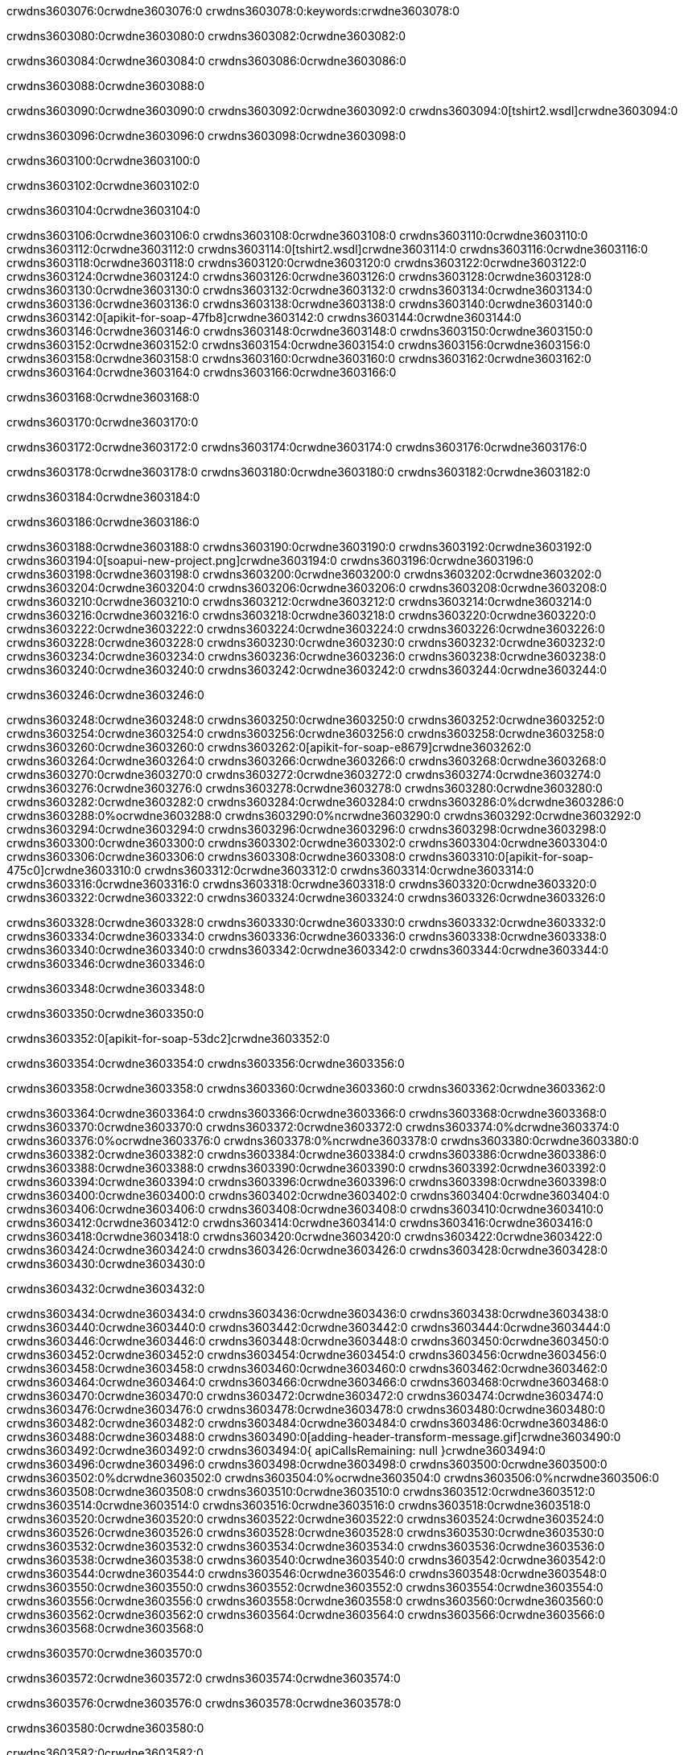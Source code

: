 crwdns3603076:0crwdne3603076:0
crwdns3603078:0:keywords:crwdne3603078:0

crwdns3603080:0crwdne3603080:0 crwdns3603082:0crwdne3603082:0

crwdns3603084:0crwdne3603084:0 crwdns3603086:0crwdne3603086:0

crwdns3603088:0crwdne3603088:0

crwdns3603090:0crwdne3603090:0
crwdns3603092:0crwdne3603092:0
crwdns3603094:0[tshirt2.wsdl]crwdne3603094:0

crwdns3603096:0crwdne3603096:0 crwdns3603098:0crwdne3603098:0

crwdns3603100:0crwdne3603100:0

crwdns3603102:0crwdne3603102:0

crwdns3603104:0crwdne3603104:0

crwdns3603106:0crwdne3603106:0 crwdns3603108:0crwdne3603108:0 crwdns3603110:0crwdne3603110:0
crwdns3603112:0crwdne3603112:0 crwdns3603114:0[tshirt2.wsdl]crwdne3603114:0
crwdns3603116:0crwdne3603116:0 crwdns3603118:0crwdne3603118:0
crwdns3603120:0crwdne3603120:0
crwdns3603122:0crwdne3603122:0
crwdns3603124:0crwdne3603124:0 crwdns3603126:0crwdne3603126:0 crwdns3603128:0crwdne3603128:0
crwdns3603130:0crwdne3603130:0 crwdns3603132:0crwdne3603132:0
crwdns3603134:0crwdne3603134:0 crwdns3603136:0crwdne3603136:0 crwdns3603138:0crwdne3603138:0
crwdns3603140:0crwdne3603140:0
crwdns3603142:0[apikit-for-soap-47fb8]crwdne3603142:0
crwdns3603144:0crwdne3603144:0
crwdns3603146:0crwdne3603146:0 crwdns3603148:0crwdne3603148:0
crwdns3603150:0crwdne3603150:0
crwdns3603152:0crwdne3603152:0
crwdns3603154:0crwdne3603154:0
crwdns3603156:0crwdne3603156:0 crwdns3603158:0crwdne3603158:0
crwdns3603160:0crwdne3603160:0 crwdns3603162:0crwdne3603162:0
crwdns3603164:0crwdne3603164:0
crwdns3603166:0crwdne3603166:0

crwdns3603168:0crwdne3603168:0

crwdns3603170:0crwdne3603170:0

crwdns3603172:0crwdne3603172:0 crwdns3603174:0crwdne3603174:0 crwdns3603176:0crwdne3603176:0

crwdns3603178:0crwdne3603178:0 crwdns3603180:0crwdne3603180:0 crwdns3603182:0crwdne3603182:0

crwdns3603184:0crwdne3603184:0

crwdns3603186:0crwdne3603186:0

crwdns3603188:0crwdne3603188:0 crwdns3603190:0crwdne3603190:0
crwdns3603192:0crwdne3603192:0
crwdns3603194:0[soapui-new-project.png]crwdne3603194:0
crwdns3603196:0crwdne3603196:0
crwdns3603198:0crwdne3603198:0 crwdns3603200:0crwdne3603200:0 crwdns3603202:0crwdne3603202:0
crwdns3603204:0crwdne3603204:0
crwdns3603206:0crwdne3603206:0
crwdns3603208:0crwdne3603208:0
crwdns3603210:0crwdne3603210:0
crwdns3603212:0crwdne3603212:0
crwdns3603214:0crwdne3603214:0 crwdns3603216:0crwdne3603216:0
crwdns3603218:0crwdne3603218:0
crwdns3603220:0crwdne3603220:0
crwdns3603222:0crwdne3603222:0
crwdns3603224:0crwdne3603224:0
crwdns3603226:0crwdne3603226:0
crwdns3603228:0crwdne3603228:0
   crwdns3603230:0crwdne3603230:0
      crwdns3603232:0crwdne3603232:0
         crwdns3603234:0crwdne3603234:0
         crwdns3603236:0crwdne3603236:0
      crwdns3603238:0crwdne3603238:0
   crwdns3603240:0crwdne3603240:0
crwdns3603242:0crwdne3603242:0
crwdns3603244:0crwdne3603244:0

crwdns3603246:0crwdne3603246:0

crwdns3603248:0crwdne3603248:0 crwdns3603250:0crwdne3603250:0
crwdns3603252:0crwdne3603252:0 crwdns3603254:0crwdne3603254:0
crwdns3603256:0crwdne3603256:0
crwdns3603258:0crwdne3603258:0
crwdns3603260:0crwdne3603260:0
crwdns3603262:0[apikit-for-soap-e8679]crwdne3603262:0
crwdns3603264:0crwdne3603264:0
crwdns3603266:0crwdne3603266:0 crwdns3603268:0crwdne3603268:0
crwdns3603270:0crwdne3603270:0
crwdns3603272:0crwdne3603272:0
crwdns3603274:0crwdne3603274:0
crwdns3603276:0crwdne3603276:0 crwdns3603278:0crwdne3603278:0
crwdns3603280:0crwdne3603280:0
crwdns3603282:0crwdne3603282:0
crwdns3603284:0crwdne3603284:0
crwdns3603286:0%dcrwdne3603286:0
crwdns3603288:0%ocrwdne3603288:0
crwdns3603290:0%ncrwdne3603290:0
crwdns3603292:0crwdne3603292:0
crwdns3603294:0crwdne3603294:0
  crwdns3603296:0crwdne3603296:0
    crwdns3603298:0crwdne3603298:0
    crwdns3603300:0crwdne3603300:0
  crwdns3603302:0crwdne3603302:0
crwdns3603304:0crwdne3603304:0
crwdns3603306:0crwdne3603306:0
crwdns3603308:0crwdne3603308:0
crwdns3603310:0[apikit-for-soap-475c0]crwdne3603310:0
crwdns3603312:0crwdne3603312:0
crwdns3603314:0crwdne3603314:0 crwdns3603316:0crwdne3603316:0
crwdns3603318:0crwdne3603318:0
crwdns3603320:0crwdne3603320:0 crwdns3603322:0crwdne3603322:0
crwdns3603324:0crwdne3603324:0
crwdns3603326:0crwdne3603326:0

crwdns3603328:0crwdne3603328:0
crwdns3603330:0crwdne3603330:0
crwdns3603332:0crwdne3603332:0
   crwdns3603334:0crwdne3603334:0
      crwdns3603336:0crwdne3603336:0
         crwdns3603338:0crwdne3603338:0
      crwdns3603340:0crwdne3603340:0
   crwdns3603342:0crwdne3603342:0
crwdns3603344:0crwdne3603344:0
crwdns3603346:0crwdne3603346:0

crwdns3603348:0crwdne3603348:0

crwdns3603350:0crwdne3603350:0

crwdns3603352:0[apikit-for-soap-53dc2]crwdne3603352:0

crwdns3603354:0crwdne3603354:0 crwdns3603356:0crwdne3603356:0

crwdns3603358:0crwdne3603358:0 crwdns3603360:0crwdne3603360:0 crwdns3603362:0crwdne3603362:0

crwdns3603364:0crwdne3603364:0 crwdns3603366:0crwdne3603366:0
crwdns3603368:0crwdne3603368:0
crwdns3603370:0crwdne3603370:0
crwdns3603372:0crwdne3603372:0
crwdns3603374:0%dcrwdne3603374:0
crwdns3603376:0%ocrwdne3603376:0
crwdns3603378:0%ncrwdne3603378:0
crwdns3603380:0crwdne3603380:0
crwdns3603382:0crwdne3603382:0
  crwdns3603384:0crwdne3603384:0
    crwdns3603386:0crwdne3603386:0
    crwdns3603388:0crwdne3603388:0
    crwdns3603390:0crwdne3603390:0
    crwdns3603392:0crwdne3603392:0
  crwdns3603394:0crwdne3603394:0
crwdns3603396:0crwdne3603396:0
crwdns3603398:0crwdne3603398:0
crwdns3603400:0crwdne3603400:0
crwdns3603402:0crwdne3603402:0 crwdns3603404:0crwdne3603404:0
crwdns3603406:0crwdne3603406:0 crwdns3603408:0crwdne3603408:0
crwdns3603410:0crwdne3603410:0
crwdns3603412:0crwdne3603412:0
crwdns3603414:0crwdne3603414:0
crwdns3603416:0crwdne3603416:0
   crwdns3603418:0crwdne3603418:0
      crwdns3603420:0crwdne3603420:0
         crwdns3603422:0crwdne3603422:0
      crwdns3603424:0crwdne3603424:0
   crwdns3603426:0crwdne3603426:0
crwdns3603428:0crwdne3603428:0
crwdns3603430:0crwdne3603430:0

crwdns3603432:0crwdne3603432:0

crwdns3603434:0crwdne3603434:0 crwdns3603436:0crwdne3603436:0 crwdns3603438:0crwdne3603438:0
crwdns3603440:0crwdne3603440:0 crwdns3603442:0crwdne3603442:0
crwdns3603444:0crwdne3603444:0
crwdns3603446:0crwdne3603446:0
crwdns3603448:0crwdne3603448:0
crwdns3603450:0crwdne3603450:0
crwdns3603452:0crwdne3603452:0
crwdns3603454:0crwdne3603454:0 crwdns3603456:0crwdne3603456:0
crwdns3603458:0crwdne3603458:0 crwdns3603460:0crwdne3603460:0 crwdns3603462:0crwdne3603462:0
crwdns3603464:0crwdne3603464:0
crwdns3603466:0crwdne3603466:0
crwdns3603468:0crwdne3603468:0
crwdns3603470:0crwdne3603470:0
crwdns3603472:0crwdne3603472:0
crwdns3603474:0crwdne3603474:0 crwdns3603476:0crwdne3603476:0
crwdns3603478:0crwdne3603478:0 crwdns3603480:0crwdne3603480:0
crwdns3603482:0crwdne3603482:0
crwdns3603484:0crwdne3603484:0
crwdns3603486:0crwdne3603486:0
crwdns3603488:0crwdne3603488:0 crwdns3603490:0[adding-header-transform-message.gif]crwdne3603490:0
crwdns3603492:0crwdne3603492:0
crwdns3603494:0{ apiCallsRemaining: null }crwdne3603494:0
crwdns3603496:0crwdne3603496:0
crwdns3603498:0crwdne3603498:0
crwdns3603500:0crwdne3603500:0
crwdns3603502:0%dcrwdne3603502:0
crwdns3603504:0%ocrwdne3603504:0
crwdns3603506:0%ncrwdne3603506:0
crwdns3603508:0crwdne3603508:0
crwdns3603510:0crwdne3603510:0
  crwdns3603512:0crwdne3603512:0
    crwdns3603514:0crwdne3603514:0
  crwdns3603516:0crwdne3603516:0
crwdns3603518:0crwdne3603518:0
crwdns3603520:0crwdne3603520:0
crwdns3603522:0crwdne3603522:0
crwdns3603524:0crwdne3603524:0 crwdns3603526:0crwdne3603526:0
crwdns3603528:0crwdne3603528:0 crwdns3603530:0crwdne3603530:0
crwdns3603532:0crwdne3603532:0 crwdns3603534:0crwdne3603534:0 crwdns3603536:0crwdne3603536:0
crwdns3603538:0crwdne3603538:0
crwdns3603540:0crwdne3603540:0
crwdns3603542:0crwdne3603542:0
crwdns3603544:0crwdne3603544:0
   crwdns3603546:0crwdne3603546:0
      crwdns3603548:0crwdne3603548:0
         crwdns3603550:0crwdne3603550:0
      crwdns3603552:0crwdne3603552:0
   crwdns3603554:0crwdne3603554:0
   crwdns3603556:0crwdne3603556:0
      crwdns3603558:0crwdne3603558:0
         crwdns3603560:0crwdne3603560:0
      crwdns3603562:0crwdne3603562:0
   crwdns3603564:0crwdne3603564:0
crwdns3603566:0crwdne3603566:0
crwdns3603568:0crwdne3603568:0

crwdns3603570:0crwdne3603570:0

crwdns3603572:0crwdne3603572:0 crwdns3603574:0crwdne3603574:0

crwdns3603576:0crwdne3603576:0
crwdns3603578:0crwdne3603578:0

crwdns3603580:0crwdne3603580:0

crwdns3603582:0crwdne3603582:0

crwdns3603584:0crwdne3603584:0

crwdns3603586:0crwdne3603586:0 crwdns3603588:0crwdne3603588:0
crwdns3603590:0crwdne3603590:0 crwdns3603592:0crwdne3603592:0
crwdns3603594:0crwdne3603594:0 crwdns3603596:0crwdne3603596:0
crwdns3603598:0crwdne3603598:0 crwdns3603600:0crwdne3603600:0
crwdns3603602:0crwdne3603602:0 crwdns3603604:0crwdne3603604:0
crwdns3603606:0crwdne3603606:0 crwdns3603608:0crwdne3603608:0
crwdns3603610:0crwdne3603610:0
crwdns3603612:0crwdne3603612:0
crwdns3603614:0crwdne3603614:0
crwdns3603616:0%dcrwdne3603616:0
 crwdns3603618:0%ocrwdne3603618:0
 crwdns3603620:0%ncrwdne3603620:0
 crwdns3603622:0%ncrwdne3603622:0
crwdns3603624:0crwdne3603624:0
 crwdns3603626:0crwdne3603626:0
   crwdns3603628:0crwdne3603628:0
   crwdns3603630:0crwdne3603630:0
   crwdns3603632:0crwdne3603632:0
     crwdns3603634:0crwdne3603634:0
      crwdns3603636:0crwdne3603636:0
     crwdns3603638:0crwdne3603638:0
   crwdns3603640:0crwdne3603640:0
 crwdns3603642:0crwdne3603642:0
crwdns3603644:0crwdne3603644:0
crwdns3603646:0crwdne3603646:0
crwdns3603648:0crwdne3603648:0 crwdns3603650:0crwdne3603650:0
crwdns3603652:0crwdne3603652:0
crwdns3603654:0crwdne3603654:0
crwdns3603656:0crwdne3603656:0
crwdns3603658:0crwdne3603658:0
crwdns3603660:0crwdne3603660:0
crwdns3603662:0crwdne3603662:0
crwdns3603664:0crwdne3603664:0
crwdns3603666:0crwdne3603666:0
   crwdns3603668:0crwdne3603668:0
      crwdns3603670:0crwdne3603670:0
         crwdns3603672:0crwdne3603672:0
         crwdns3603674:0crwdne3603674:0
         crwdns3603676:0crwdne3603676:0
            crwdns3603678:0crwdne3603678:0
               crwdns3603680:0crwdne3603680:0
            crwdns3603682:0crwdne3603682:0
         crwdns3603684:0crwdne3603684:0
      crwdns3603686:0crwdne3603686:0
   crwdns3603688:0crwdne3603688:0
crwdns3603690:0crwdne3603690:0
crwdns3603692:0crwdne3603692:0

crwdns3603694:0crwdne3603694:0

crwdns3603696:0crwdne3603696:0 crwdns3603698:0crwdne3603698:0

crwdns3603700:0crwdne3603700:0

crwdns3603702:0crwdne3603702:0 crwdns3603704:0[tshirt-modified.wsdl]crwdne3603704:0
crwdns3603706:0crwdne3603706:0
crwdns3603708:0crwdne3603708:0 crwdns3603710:0crwdne3603710:0
crwdns3603712:0crwdne3603712:0
crwdns3603714:0crwdne3603714:0
crwdns3603716:0crwdne3603716:0
crwdns3603718:0crwdne3603718:0


crwdns3603720:0crwdne3603720:0

crwdns3603722:0crwdne3603722:0
crwdns3603724:0crwdne3603724:0
crwdns3603726:0[WSDL]crwdne3603726:0
crwdns3603728:0[SOAP]crwdne3603728:0
crwdns3603730:0[SoapUI]crwdne3603730:0